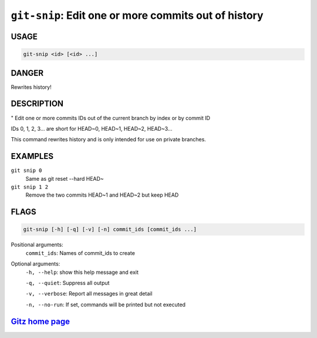 ``git-snip``: Edit one or more commits out of history
-----------------------------------------------------

USAGE
=====
.. code-block:: bash

    git-snip <id> [<id> ...]

DANGER
======

Rewrites history!

DESCRIPTION
===========

"
Edit one or more commits IDs out of the current branch by index
or by commit ID

IDs 0, 1, 2, 3... are short for HEAD~0, HEAD~1, HEAD~2, HEAD~3...

This command rewrites history and is only intended for use on private
branches.

EXAMPLES
========

``git snip 0``
    Same as git reset --hard HEAD~

``git snip 1 2``
    Remove the two commits HEAD~1 and HEAD~2 but keep HEAD

FLAGS
=====

.. code-block:: bash

    git-snip [-h] [-q] [-v] [-n] commit_ids [commit_ids ...]

Positional arguments:
  ``commit_ids``: Names of commit_ids to create

Optional arguments:
  ``-h, --help``: show this help message and exit

  ``-q, --quiet``: Suppress all output

  ``-v, --verbose``: Report all messages in great detail

  ``-n, --no-run``: If set, commands will be printed but not executed

`Gitz home page <https://github.com/rec/gitz/>`_
================================================
